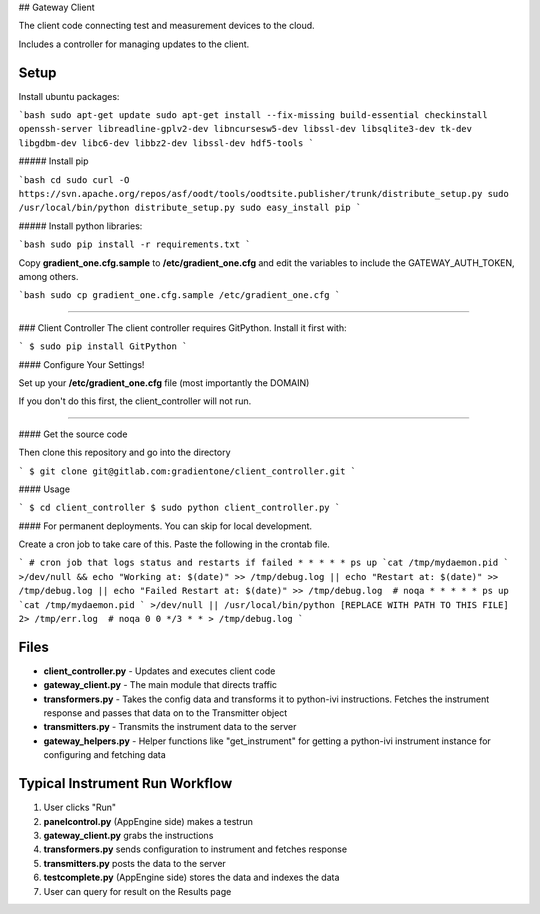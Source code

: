 ## Gateway Client

The client code connecting test and measurement devices to the cloud.

Includes a controller for managing updates to the client.


Setup
-----

Install ubuntu packages:

```bash
sudo apt-get update
sudo apt-get install --fix-missing build-essential checkinstall openssh-server libreadline-gplv2-dev libncursesw5-dev libssl-dev libsqlite3-dev tk-dev  libgdbm-dev libc6-dev libbz2-dev libssl-dev hdf5-tools
```


##### Install pip

```bash
cd
sudo curl -O https://svn.apache.org/repos/asf/oodt/tools/oodtsite.publisher/trunk/distribute_setup.py
sudo /usr/local/bin/python distribute_setup.py
sudo easy_install pip
```

##### Install python libraries:

```bash
sudo pip install -r requirements.txt
```

Copy **gradient\_one.cfg.sample** to **/etc/gradient\_one.cfg** and edit the variables to include the GATEWAY_AUTH_TOKEN, among others.

```bash
sudo cp gradient_one.cfg.sample /etc/gradient_one.cfg
```

----

### Client Controller 
The client controller requires GitPython. Install it first with:

```
$ sudo pip install GitPython
```

#### Configure Your Settings!

Set up your **/etc/gradient_one.cfg** file (most importantly the DOMAIN)

If you don't do this first, the client_controller will not run.

----

#### Get the source code

Then clone this repository and go into the directory

```
$ git clone git@gitlab.com:gradientone/client_controller.git
```

#### Usage

```
$ cd client_controller
$ sudo python client_controller.py
```

#### For permanent deployments. You can skip for local development.

Create a cron job to take care of this. Paste the following in the crontab file.

``` 
# cron job that logs status and restarts if failed
* * * * * ps up `cat /tmp/mydaemon.pid ` >/dev/null && echo "Working at: $(date)" >> /tmp/debug.log || echo "Restart at: $(date)" >> /tmp/debug.log || echo "Failed Restart at: $(date)" >> /tmp/debug.log  # noqa
* * * * * ps up `cat /tmp/mydaemon.pid ` >/dev/null || /usr/local/bin/python [REPLACE WITH PATH TO THIS FILE] 2> /tmp/err.log  # noqa
0 0 */3 * * > /tmp/debug.log
```


Files
-----
- **client_controller.py** - Updates and executes client code
- **gateway_client.py** - The main module that directs traffic
- **transformers.py** - Takes the config data and transforms it to python-ivi instructions. Fetches the instrument response and passes that data on to the Transmitter object
- **transmitters.py** - Transmits the instrument data to the server
- **gateway_helpers.py** - Helper functions like "get_instrument" for getting a python-ivi instrument instance for configuring and fetching data

Typical Instrument Run Workflow
------------

1. User clicks "Run"
2. **panelcontrol.py** (AppEngine side) makes a testrun
3. **gateway_client.py** grabs the instructions
4. **transformers.py** sends configuration to instrument and fetches response
5. **transmitters.py** posts the data to the server
6. **testcomplete.py** (AppEngine side) stores the data and indexes the data
7. User can query for result on the Results page


